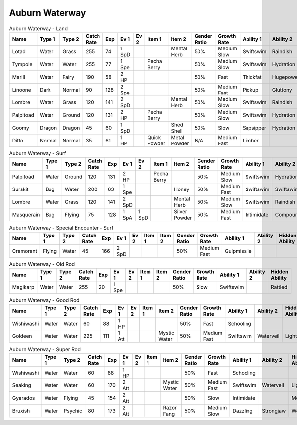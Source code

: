 Auburn Waterway
===============

.. list-table:: Auburn Waterway - Land
   :widths: 7, 7, 7, 7, 7, 7, 7, 7, 7, 7, 7, 7, 7, 7
   :header-rows: 1

   * - Name
     - Type 1
     - Type 2
     - Catch Rate
     - Exp
     - Ev 1
     - Ev 2
     - Item 1
     - Item 2
     - Gender Ratio
     - Growth Rate
     - Ability 1
     - Ability 2
     - Hidden Ability
   * - Lotad
     - Water
     - Grass
     - 255
     - 74
     - 1 SpD
     - 
     - 
     - Mental Herb
     - 50%
     - Medium Slow
     - Swiftswim
     - Raindish
     - Owntempo
   * - Tympole
     - Water
     - Water
     - 255
     - 77
     - 1 Spe
     - 
     - Pecha Berry
     - 
     - 50%
     - Medium Slow
     - Swiftswim
     - Hydration
     - Waterabsorb
   * - Marill
     - Water
     - Fairy
     - 190
     - 58
     - 2 HP
     - 
     - 
     - 
     - 50%
     - Fast
     - Thickfat
     - Hugepower
     - Sapsipper
   * - Linoone
     - Dark
     - Normal
     - 90
     - 128
     - 2 Spe
     - 
     - 
     - 
     - 50%
     - Medium Fast
     - Pickup
     - Gluttony
     - Quickfeet
   * - Lombre
     - Water
     - Grass
     - 120
     - 141
     - 2 SpD
     - 
     - 
     - Mental Herb
     - 50%
     - Medium Slow
     - Swiftswim
     - Raindish
     - Owntempo
   * - Palpitoad
     - Water
     - Ground
     - 120
     - 131
     - 2 HP
     - 
     - Pecha Berry
     - 
     - 50%
     - Medium Slow
     - Swiftswim
     - Hydration
     - Waterabsorb
   * - Goomy
     - Dragon
     - Dragon
     - 45
     - 60
     - 1 SpD
     - 
     - 
     - Shed Shell
     - 50%
     - Slow
     - Sapsipper
     - Hydration
     - Gooey
   * - Ditto
     - Normal
     - Normal
     - 35
     - 61
     - 1 HP
     - 
     - Quick Powder
     - Metal Powder
     - N/A
     - Medium Fast
     - Limber
     - 
     - Imposter

.. list-table:: Auburn Waterway - Surf
   :widths: 7, 7, 7, 7, 7, 7, 7, 7, 7, 7, 7, 7, 7, 7
   :header-rows: 1

   * - Name
     - Type 1
     - Type 2
     - Catch Rate
     - Exp
     - Ev 1
     - Ev 2
     - Item 1
     - Item 2
     - Gender Ratio
     - Growth Rate
     - Ability 1
     - Ability 2
     - Hidden Ability
   * - Palpitoad
     - Water
     - Ground
     - 120
     - 131
     - 2 HP
     - 
     - Pecha Berry
     - 
     - 50%
     - Medium Slow
     - Swiftswim
     - Hydration
     - Waterabsorb
   * - Surskit
     - Bug
     - Water
     - 200
     - 63
     - 1 Spe
     - 
     - 
     - Honey
     - 50%
     - Medium Fast
     - Swiftswim
     - Swiftswim
     - Raindish
   * - Lombre
     - Water
     - Grass
     - 120
     - 141
     - 2 SpD
     - 
     - 
     - Mental Herb
     - 50%
     - Medium Slow
     - Swiftswim
     - Raindish
     - Owntempo
   * - Masquerain
     - Bug
     - Flying
     - 75
     - 128
     - 1 SpA
     - 1 SpD
     - 
     - Silver Powder
     - 50%
     - Medium Fast
     - Intimidate
     - Compoundeyes
     - Unnerve

.. list-table:: Auburn Waterway - Special Encounter - Surf
   :widths: 7, 7, 7, 7, 7, 7, 7, 7, 7, 7, 7, 7, 7, 7
   :header-rows: 1

   * - Name
     - Type 1
     - Type 2
     - Catch Rate
     - Exp
     - Ev 1
     - Ev 2
     - Item 1
     - Item 2
     - Gender Ratio
     - Growth Rate
     - Ability 1
     - Ability 2
     - Hidden Ability
   * - Cramorant
     - Flying
     - Water
     - 45
     - 166
     - 2 SpD
     - 
     - 
     - 
     - 50%
     - Medium Fast
     - Gulpmissile
     - 
     - 

.. list-table:: Auburn Waterway - Old Rod
   :widths: 7, 7, 7, 7, 7, 7, 7, 7, 7, 7, 7, 7, 7, 7
   :header-rows: 1

   * - Name
     - Type 1
     - Type 2
     - Catch Rate
     - Exp
     - Ev 1
     - Ev 2
     - Item 1
     - Item 2
     - Gender Ratio
     - Growth Rate
     - Ability 1
     - Ability 2
     - Hidden Ability
   * - Magikarp
     - Water
     - Water
     - 255
     - 20
     - 1 Spe
     - 
     - 
     - 
     - 50%
     - Slow
     - Swiftswim
     - 
     - Rattled

.. list-table:: Auburn Waterway - Good Rod
   :widths: 7, 7, 7, 7, 7, 7, 7, 7, 7, 7, 7, 7, 7, 7
   :header-rows: 1

   * - Name
     - Type 1
     - Type 2
     - Catch Rate
     - Exp
     - Ev 1
     - Ev 2
     - Item 1
     - Item 2
     - Gender Ratio
     - Growth Rate
     - Ability 1
     - Ability 2
     - Hidden Ability
   * - Wishiwashi
     - Water
     - Water
     - 60
     - 88
     - 1 HP
     - 
     - 
     - 
     - 50%
     - Fast
     - Schooling
     - 
     - 
   * - Goldeen
     - Water
     - Water
     - 225
     - 111
     - 1 Att
     - 
     - 
     - Mystic Water
     - 50%
     - Medium Fast
     - Swiftswim
     - Waterveil
     - Lightningrod

.. list-table:: Auburn Waterway - Super Rod
   :widths: 7, 7, 7, 7, 7, 7, 7, 7, 7, 7, 7, 7, 7, 7
   :header-rows: 1

   * - Name
     - Type 1
     - Type 2
     - Catch Rate
     - Exp
     - Ev 1
     - Ev 2
     - Item 1
     - Item 2
     - Gender Ratio
     - Growth Rate
     - Ability 1
     - Ability 2
     - Hidden Ability
   * - Wishiwashi
     - Water
     - Water
     - 60
     - 88
     - 1 HP
     - 
     - 
     - 
     - 50%
     - Fast
     - Schooling
     - 
     - 
   * - Seaking
     - Water
     - Water
     - 60
     - 170
     - 2 Att
     - 
     - 
     - Mystic Water
     - 50%
     - Medium Fast
     - Swiftswim
     - Waterveil
     - Lightningrod
   * - Gyarados
     - Water
     - Flying
     - 45
     - 154
     - 2 Att
     - 
     - 
     - 
     - 50%
     - Slow
     - Intimidate
     - 
     - Moxie
   * - Bruxish
     - Water
     - Psychic
     - 80
     - 173
     - 2 Att
     - 
     - 
     - Razor Fang
     - 50%
     - Medium Slow
     - Dazzling
     - Strongjaw
     - Wonderskin


